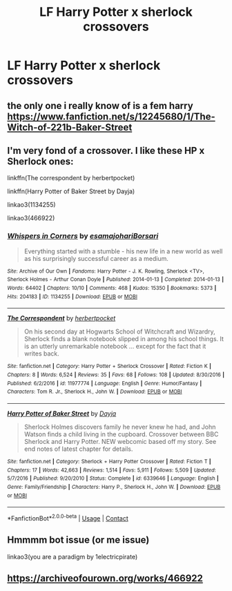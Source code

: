 #+TITLE: LF Harry Potter x sherlock crossovers

* LF Harry Potter x sherlock crossovers
:PROPERTIES:
:Author: camy164
:Score: 6
:DateUnix: 1607785532.0
:DateShort: 2020-Dec-12
:FlairText: Request
:END:

** the only one i really know of is a fem harry [[https://www.fanfiction.net/s/12245680/1/The-Witch-of-221b-Baker-Street]]
:PROPERTIES:
:Author: Neriasa
:Score: 1
:DateUnix: 1607823255.0
:DateShort: 2020-Dec-13
:END:


** I'm very fond of a crossover. I like these HP x Sherlock ones:

linkffn(The correspondent by herbertpocket)

linkffn(Harry Potter of Baker Street by Dayja)

linkao3(1134255)

linkao3(466922)
:PROPERTIES:
:Author: jacdot
:Score: 1
:DateUnix: 1607840967.0
:DateShort: 2020-Dec-13
:END:

*** [[https://archiveofourown.org/works/1134255][*/Whispers in Corners/*]] by [[https://www.archiveofourown.org/users/esama/pseuds/esama/users/johari/pseuds/johari/users/Borsari/pseuds/Borsari][/esamajohariBorsari/]]

#+begin_quote
  Everything started with a stumble - his new life in a new world as well as his surprisingly successful career as a medium.
#+end_quote

^{/Site/:} ^{Archive} ^{of} ^{Our} ^{Own} ^{*|*} ^{/Fandoms/:} ^{Harry} ^{Potter} ^{-} ^{J.} ^{K.} ^{Rowling,} ^{Sherlock} ^{<TV>,} ^{Sherlock} ^{Holmes} ^{-} ^{Arthur} ^{Conan} ^{Doyle} ^{*|*} ^{/Published/:} ^{2014-01-13} ^{*|*} ^{/Completed/:} ^{2014-01-13} ^{*|*} ^{/Words/:} ^{64402} ^{*|*} ^{/Chapters/:} ^{10/10} ^{*|*} ^{/Comments/:} ^{468} ^{*|*} ^{/Kudos/:} ^{15350} ^{*|*} ^{/Bookmarks/:} ^{5373} ^{*|*} ^{/Hits/:} ^{204183} ^{*|*} ^{/ID/:} ^{1134255} ^{*|*} ^{/Download/:} ^{[[https://archiveofourown.org/downloads/1134255/Whispers%20in%20Corners.epub?updated_at=1606807078][EPUB]]} ^{or} ^{[[https://archiveofourown.org/downloads/1134255/Whispers%20in%20Corners.mobi?updated_at=1606807078][MOBI]]}

--------------

[[https://www.fanfiction.net/s/11977774/1/][*/The Correspondent/*]] by [[https://www.fanfiction.net/u/7912911/herbertpocket][/herbertpocket/]]

#+begin_quote
  On his second day at Hogwarts School of Witchcraft and Wizardry, Sherlock finds a blank notebook slipped in among his school things. It is an utterly unremarkable notebook ... except for the fact that it writes back.
#+end_quote

^{/Site/:} ^{fanfiction.net} ^{*|*} ^{/Category/:} ^{Harry} ^{Potter} ^{+} ^{Sherlock} ^{Crossover} ^{*|*} ^{/Rated/:} ^{Fiction} ^{K} ^{*|*} ^{/Chapters/:} ^{8} ^{*|*} ^{/Words/:} ^{6,524} ^{*|*} ^{/Reviews/:} ^{35} ^{*|*} ^{/Favs/:} ^{68} ^{*|*} ^{/Follows/:} ^{108} ^{*|*} ^{/Updated/:} ^{8/30/2016} ^{*|*} ^{/Published/:} ^{6/2/2016} ^{*|*} ^{/id/:} ^{11977774} ^{*|*} ^{/Language/:} ^{English} ^{*|*} ^{/Genre/:} ^{Humor/Fantasy} ^{*|*} ^{/Characters/:} ^{Tom} ^{R.} ^{Jr.,} ^{Sherlock} ^{H.,} ^{John} ^{W.} ^{*|*} ^{/Download/:} ^{[[http://www.ff2ebook.com/old/ffn-bot/index.php?id=11977774&source=ff&filetype=epub][EPUB]]} ^{or} ^{[[http://www.ff2ebook.com/old/ffn-bot/index.php?id=11977774&source=ff&filetype=mobi][MOBI]]}

--------------

[[https://www.fanfiction.net/s/6339646/1/][*/Harry Potter of Baker Street/*]] by [[https://www.fanfiction.net/u/2237212/Dayja][/Dayja/]]

#+begin_quote
  Sherlock Holmes discovers family he never knew he had, and John Watson finds a child living in the cupboard. Crossover between BBC Sherlock and Harry Potter. NEW webcomic based off my story. See end notes of latest chapter for details.
#+end_quote

^{/Site/:} ^{fanfiction.net} ^{*|*} ^{/Category/:} ^{Sherlock} ^{+} ^{Harry} ^{Potter} ^{Crossover} ^{*|*} ^{/Rated/:} ^{Fiction} ^{T} ^{*|*} ^{/Chapters/:} ^{17} ^{*|*} ^{/Words/:} ^{42,663} ^{*|*} ^{/Reviews/:} ^{1,514} ^{*|*} ^{/Favs/:} ^{5,911} ^{*|*} ^{/Follows/:} ^{5,509} ^{*|*} ^{/Updated/:} ^{5/7/2016} ^{*|*} ^{/Published/:} ^{9/20/2010} ^{*|*} ^{/Status/:} ^{Complete} ^{*|*} ^{/id/:} ^{6339646} ^{*|*} ^{/Language/:} ^{English} ^{*|*} ^{/Genre/:} ^{Family/Friendship} ^{*|*} ^{/Characters/:} ^{Harry} ^{P.,} ^{Sherlock} ^{H.,} ^{John} ^{W.} ^{*|*} ^{/Download/:} ^{[[http://www.ff2ebook.com/old/ffn-bot/index.php?id=6339646&source=ff&filetype=epub][EPUB]]} ^{or} ^{[[http://www.ff2ebook.com/old/ffn-bot/index.php?id=6339646&source=ff&filetype=mobi][MOBI]]}

--------------

*FanfictionBot*^{2.0.0-beta} | [[https://github.com/FanfictionBot/reddit-ffn-bot/wiki/Usage][Usage]] | [[https://www.reddit.com/message/compose?to=tusing][Contact]]
:PROPERTIES:
:Author: FanfictionBot
:Score: 1
:DateUnix: 1607841028.0
:DateShort: 2020-Dec-13
:END:


** Hmmmm bot issue (or me issue)

linkao3(you are a paradigm by 1electricpirate)
:PROPERTIES:
:Author: jacdot
:Score: 1
:DateUnix: 1607841835.0
:DateShort: 2020-Dec-13
:END:


** [[https://archiveofourown.org/works/466922]]
:PROPERTIES:
:Author: jacdot
:Score: 1
:DateUnix: 1607842911.0
:DateShort: 2020-Dec-13
:END:
